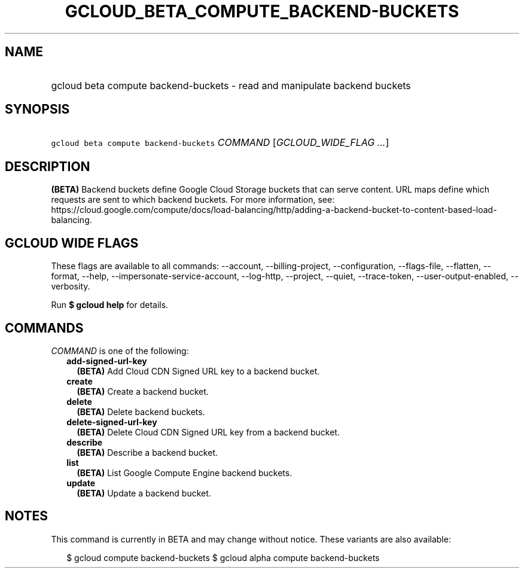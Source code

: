 
.TH "GCLOUD_BETA_COMPUTE_BACKEND\-BUCKETS" 1



.SH "NAME"
.HP
gcloud beta compute backend\-buckets \- read and manipulate backend buckets



.SH "SYNOPSIS"
.HP
\f5gcloud beta compute backend\-buckets\fR \fICOMMAND\fR [\fIGCLOUD_WIDE_FLAG\ ...\fR]



.SH "DESCRIPTION"

\fB(BETA)\fR Backend buckets define Google Cloud Storage buckets that can serve
content. URL maps define which requests are sent to which backend buckets. For
more information, see:
https://cloud.google.com/compute/docs/load\-balancing/http/adding\-a\-backend\-bucket\-to\-content\-based\-load\-balancing.



.SH "GCLOUD WIDE FLAGS"

These flags are available to all commands: \-\-account, \-\-billing\-project,
\-\-configuration, \-\-flags\-file, \-\-flatten, \-\-format, \-\-help,
\-\-impersonate\-service\-account, \-\-log\-http, \-\-project, \-\-quiet,
\-\-trace\-token, \-\-user\-output\-enabled, \-\-verbosity.

Run \fB$ gcloud help\fR for details.



.SH "COMMANDS"

\f5\fICOMMAND\fR\fR is one of the following:

.RS 2m
.TP 2m
\fBadd\-signed\-url\-key\fR
\fB(BETA)\fR Add Cloud CDN Signed URL key to a backend bucket.

.TP 2m
\fBcreate\fR
\fB(BETA)\fR Create a backend bucket.

.TP 2m
\fBdelete\fR
\fB(BETA)\fR Delete backend buckets.

.TP 2m
\fBdelete\-signed\-url\-key\fR
\fB(BETA)\fR Delete Cloud CDN Signed URL key from a backend bucket.

.TP 2m
\fBdescribe\fR
\fB(BETA)\fR Describe a backend bucket.

.TP 2m
\fBlist\fR
\fB(BETA)\fR List Google Compute Engine backend buckets.

.TP 2m
\fBupdate\fR
\fB(BETA)\fR Update a backend bucket.


.RE
.sp

.SH "NOTES"

This command is currently in BETA and may change without notice. These variants
are also available:

.RS 2m
$ gcloud compute backend\-buckets
$ gcloud alpha compute backend\-buckets
.RE

